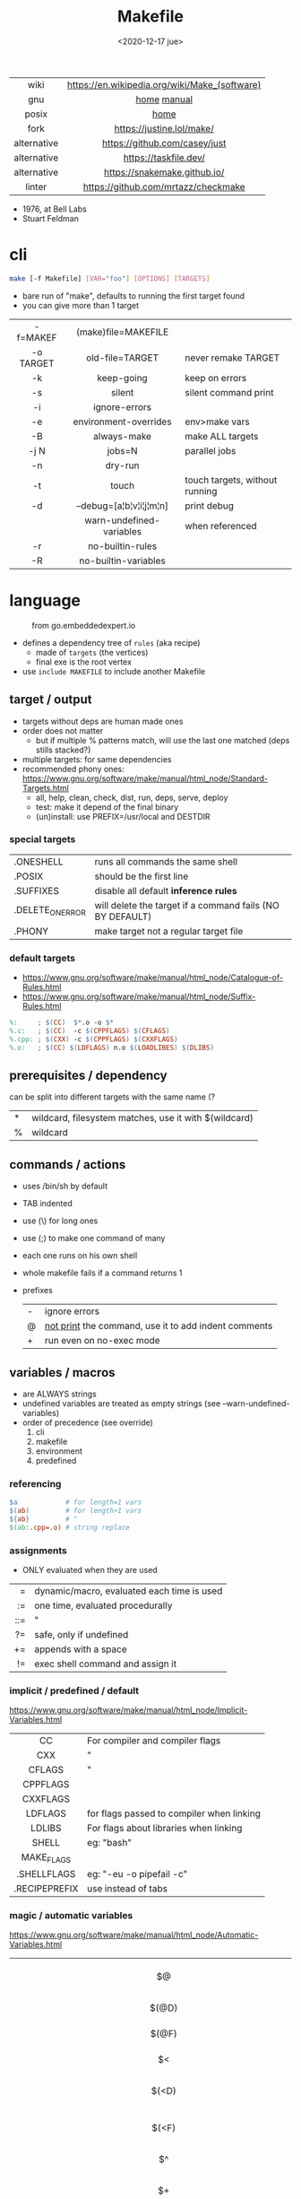 #+TITLE: Makefile
#+DATE: <2020-12-17 jue>

#+ATTR_HTML: :height 400
[[./makebook.png]]

|-------------+-----------------------------------------------|
|     <c>     |                      <c>                      |
|    wiki     | https://en.wikipedia.org/wiki/Make_(software) |
|     gnu     |                  [[https://www.gnu.org/software/make/][home]] [[https://www.gnu.org/software/make/manual/html_node/index.html][manual]]                  |
|    posix    |                     [[https://pubs.opengroup.org/onlinepubs/9699919799/utilities/make.html][home]]                      |
|    fork     |           https://justine.lol/make/           |
| alternative |         https://github.com/casey/just         |
| alternative |             https://taskfile.dev/             |
| alternative |         https://snakemake.github.io/          |
|   linter    |      https://github.com/mrtazz/checkmake      |
|-------------+-----------------------------------------------|

- 1976, at Bell Labs
- Stuart Feldman

* cli

#+begin_src sh
  make [-f Makefile] [VAR="foo"] [OPTIONS] [TARGETS]
#+end_src

- bare run of "make", defaults to running the first target found
- you can give more than 1 target

|-----------+--------------------------+--------------------------------|
|    <c>    |           <c>            |                                |
| -f=MAKEF  |   (make)file=MAKEFILE    |                                |
| -o TARGET |     old-file=TARGET      | never remake TARGET            |
|    -k     |        keep-going        | keep on errors                 |
|    -s     |          silent          | silent command print           |
|    -i     |      ignore-errors       |                                |
|    -e     |  environment-overrides   | env>make vars                  |
|    -B     |       always-make        | make ALL targets               |
|   -j N    |          jobs=N          | parallel jobs                  |
|    -n     |         dry-run          |                                |
|    -t     |          touch           | touch targets, without running |
|    -d     | --debug=[a¦b¦v¦i¦j¦m¦n]  | print debug                    |
|           | warn-undefined-variables | when referenced                |
|    -r     |     no-builtin-rules     |                                |
|    -R     |   no-builtin-variables   |                                |
|-----------+--------------------------+--------------------------------|

* language

#+ATTR_HTML: :width 600
#+ATTR_ORG: :width 600
#+CAPTION: from go.embeddedexpert.io
[[./makefile.png]]

- defines a dependency tree of ~rules~ (aka recipe)
  - made of ~targets~ (the vertices)
  - final exe is the root vertex

- use ~include MAKEFILE~ to include another Makefile

** target / output

- targets without deps are human made ones
- order does not matter
  - but if multiple % patterns match, will use the last one matched (deps stills stacked?)
- multiple targets: for same dependencies
- recommended phony ones: https://www.gnu.org/software/make/manual/html_node/Standard-Targets.html
  - all, help, clean, check, dist, run, deps, serve, deploy
  - test: make it depend of the final binary
  - (un)install: use PREFIX=/usr/local and DESTDIR

*** special targets

|------------------+-----------------------------------------------------------|
| .ONESHELL        | runs all commands the same shell                          |
| .POSIX           | should be the first line                                  |
| .SUFFIXES        | disable all default *inference rules*                     |
| .DELETE_ON_ERROR | will delete the target if a command fails (NO BY DEFAULT) |
| .PHONY           | make target not a regular target file                     |
|------------------+-----------------------------------------------------------|

*** default targets

- https://www.gnu.org/software/make/manual/html_node/Catalogue-of-Rules.html
- https://www.gnu.org/software/make/manual/html_node/Suffix-Rules.html
#+begin_src makefile
%:     ; $(CC)  $*.o -o $*
%.c:   ; $(CC)  -c $(CPPFLAGS) $(CFLAGS)
%.cpp: ; $(CXX) -c $(CPPFLAGS) $(CXXFLAGS)
%.o:   ; $(CC) $(LDFLAGS) n.o $(LOADLIBES) $(DLIBS)
#+end_src

** prerequisites / dependency
can be split into different targets with the same name (?
|---+-------------------------------------------------------|
| * | wildcard, filesystem matches, use it with $(wildcard) |
| % | wildcard                                              |
|---+-------------------------------------------------------|
** commands / actions

- uses /bin/sh by default
- TAB indented
- use (\) for long ones
- use (;) to make one command of many
- each one runs on his own shell
- whole makefile fails if a command returns 1
- prefixes
  |---+------------------------------------------------------|
  | - | ignore errors                                        |
  | @ | [[https://www.gnu.org/software/make/manual/html_node/Echoing.html][not print]] the command, use it to add indent comments |
  | + | run even on no-exec mode                             |
  |---+------------------------------------------------------|

** variables / macros

- are ALWAYS strings
- undefined variables are treated as empty strings (see --warn-undefined-variables)
- order of precedence (see override)
  1) cli
  2) makefile
  3) environment
  4) predefined

*** referencing

#+begin_src makefile
$a            # for length=1 vars
$(ab)         # for length>1 vars
${ab}         # "
$(ab:.cpp=.o) # string replace
#+end_src

*** assignments
- ONLY evaluated when they are used
|-----+--------------------------------------------|
| <r> |                                            |
|   = | dynamic/macro, evaluated each time is used |
|  := | one time, evaluated procedurally           |
| ::= | "                                          |
|  ?= | safe, only if undefined                    |
|  += | appends with a space                       |
|  != | exec shell command and assign it           |
|-----+--------------------------------------------|
*** implicit / predefined / default
https://www.gnu.org/software/make/manual/html_node/Implicit-Variables.html
|---------------+-------------------------------------------|
|      <c>      |                                           |
|      CC       | For compiler and compiler flags           |
|      CXX      | "                                         |
|    CFLAGS     | "                                         |
|   CPPFLAGS    |                                           |
|   CXXFLAGS    |                                           |
|    LDFLAGS    | for flags passed to compiler when linking |
|    LDLIBS     | For flags about libraries when linking    |
|     SHELL     | eg: "bash"                                |
|  MAKE_FLAGS   |                                           |
|  .SHELLFLAGS  | eg: "-eu -o pipefail -c"                  |
| .RECIPEPREFIX | use instead of tabs                       |
|---------------+-------------------------------------------|
*** magic / automatic variables
https://www.gnu.org/software/make/manual/html_node/Automatic-Variables.html
|-------+----------------------------------------|
|  <c>  |                                        |
|  $@   | target's name (always one)             |
| $(@D) | target's dir(name)                     |
| $(@F) | target's base(name)                    |
|  $<   | 1st prerequisite                       |
| $(<D) | 1st prerequisite's dir(name)           |
| $(<F) | 1st prerequisite's base(name)          |
|  $^   | all prerequisites                      |
|  $+   | all prerequisites, with dups           |
|  $?   | new prerequisites (than the target)    |
|  $*   | what "%" wildcard matched              |
|  $$   | literal "$"                            |
|  $%   | target's name, WHEN (ar)chive member ? |
|  $¦   | ? order-only prerequisites ?           |
|-------+----------------------------------------|

** functions
- https://www.gnu.org/software/make/manual/html_node/Functions.html
- do NOT add spaces between arguments, functions will see it
|-------+-----+---------------------------------|
|   <r> | <c> |                                 |
| shell | cmd | exec and replaces \n with space |
|-------+-----+---------------------------------|
*** strings
https://www.gnu.org/software/make/manual/html_node/Text-Functions.html
|------------+---------------+-------------------------------------------|
|    <c>     |      <c>      |                                           |
|    word    |    n,text     | "n"th word in in text                     |
|  wordlist  |   n,m,text    | text word-slicing from "n" to "m"         |
|   words    |     text      | number of words                           |
| firstword  |     text      |                                           |
|  lastword  |     text      |                                           |
| findstring |  needle,text  | returns "needle" or "" if not in text     |
|   filter   |  pat%..,text  | remove words that match "pat%"            |
| filter-out |  pat%..,text  | remove words that do NOT match "pat%"     |
|    sort    |     text      | sort words, remove dups                   |
|   strip    |     text      | trim and squash whitespaces               |
|   subst    | from,to,text  | substitute literal words                  |
|  patsubst  | pat,repl,text | substitute pattern% words, text can use * |
|------------+---------------+-------------------------------------------|
*** filenames
https://www.gnu.org/software/make/manual/html_node/File-Name-Functions.html
|-----------+----------------+-------------------------------------------------|
|    <c>    |      <c>       |                                                 |
|   join    |   list,list    | zipWith (<>)                                    |
| wildcard  |   glob*Path    | filesystem match, space separated if many       |
| (not)dir  |    names..     | like shell's basename/dirname                   |
|  abspath  |    names..     | absolute path, might not exist, no follow links |
| realpath  |    names..     | absolute path, must exist                       |
| basename  |    names..     | removes suffix/extension                        |
|  suffix   |    names..     | extract suffix                                  |
| addsuffix | suffix,names.. |                                                 |
| addprefix | prefix,names.. |                                                 |
|-----------+----------------+-------------------------------------------------|
** control flow

https://www.gnu.org/software/make/manual/html_node/Conditional-Syntax.html
#+begin_src makefile
if(n)def $(CC)
if(n)eq ($(CC),gcc)
else # if...
endif
#+end_src

* snippets

#+CAPTION: Stuart Feldman
#+ATTR_ORG: :width 200
[[./stu2.jpg]]

- library: https://github.com/mitjafelicijan/makext
- [[https://blog.ovhcloud.com/pimp-my-makefile/][autogenerated help target]], from static defined targets
  #+begin_src makefile
help: # Print help on Makefile
	@grep '^[^.#]\+:\s\+.*#' Makefile | \
	sed "s/\(.\+\):\s*\(.*\) #\s*\(.*\)/`printf "3[93m"``printf "3[0m"`	 []/" | \
	expand -t20
  #+end_src
- set bash pipefail, use either of these
  #+begin_src makefile
SHELL = /bin/bash -o pipefail
.SHELLFLAGS = -eu -o pipefail -c
  #+end_src

* gotchas

- ~=~ assignment is perpetually evaluated
- ~$~ needs to be always escaped with ~$$~ to be sent to commands as such
- ~\t~ for indentation, NOT spaces
